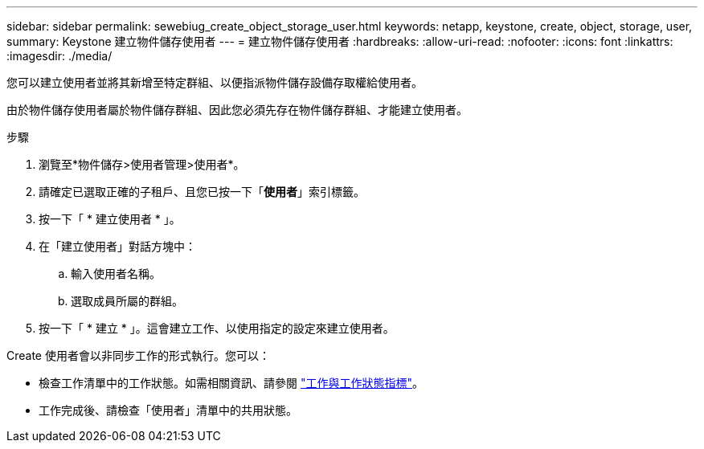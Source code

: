 ---
sidebar: sidebar 
permalink: sewebiug_create_object_storage_user.html 
keywords: netapp, keystone, create, object, storage, user, 
summary: Keystone 建立物件儲存使用者 
---
= 建立物件儲存使用者
:hardbreaks:
:allow-uri-read: 
:nofooter: 
:icons: font
:linkattrs: 
:imagesdir: ./media/


[role="lead"]
您可以建立使用者並將其新增至特定群組、以便指派物件儲存設備存取權給使用者。

由於物件儲存使用者屬於物件儲存群組、因此您必須先存在物件儲存群組、才能建立使用者。

.步驟
. 瀏覽至*物件儲存>使用者管理>使用者*。
. 請確定已選取正確的子租戶、且您已按一下「*使用者*」索引標籤。
. 按一下「 * 建立使用者 * 」。
. 在「建立使用者」對話方塊中：
+
.. 輸入使用者名稱。
.. 選取成員所屬的群組。


. 按一下「 * 建立 * 」。這會建立工作、以使用指定的設定來建立使用者。


Create 使用者會以非同步工作的形式執行。您可以：

* 檢查工作清單中的工作狀態。如需相關資訊、請參閱 link:sewebiug_netapp_service_engine_web_interface_overview.html#jobs-and-job-status-indicator["工作與工作狀態指標"]。
* 工作完成後、請檢查「使用者」清單中的共用狀態。

